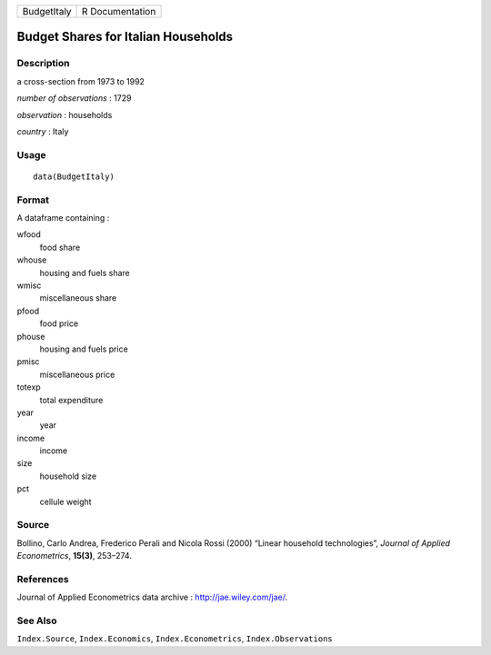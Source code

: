 +---------------+-------------------+
| BudgetItaly   | R Documentation   |
+---------------+-------------------+

Budget Shares for Italian Households
------------------------------------

Description
~~~~~~~~~~~

a cross-section from 1973 to 1992

*number of observations* : 1729

*observation* : households

*country* : Italy

Usage
~~~~~

::

    data(BudgetItaly)

Format
~~~~~~

A dataframe containing :

wfood
    food share

whouse
    housing and fuels share

wmisc
    miscellaneous share

pfood
    food price

phouse
    housing and fuels price

pmisc
    miscellaneous price

totexp
    total expenditure

year
    year

income
    income

size
    household size

pct
    cellule weight

Source
~~~~~~

Bollino, Carlo Andrea, Frederico Perali and Nicola Rossi (2000) “Linear
household technologies”, *Journal of Applied Econometrics*, **15(3)**,
253–274.

References
~~~~~~~~~~

Journal of Applied Econometrics data archive :
`http://jae.wiley.com/jae/ <http://jae.wiley.com/jae/>`__.

See Also
~~~~~~~~

``Index.Source``, ``Index.Economics``, ``Index.Econometrics``,
``Index.Observations``
